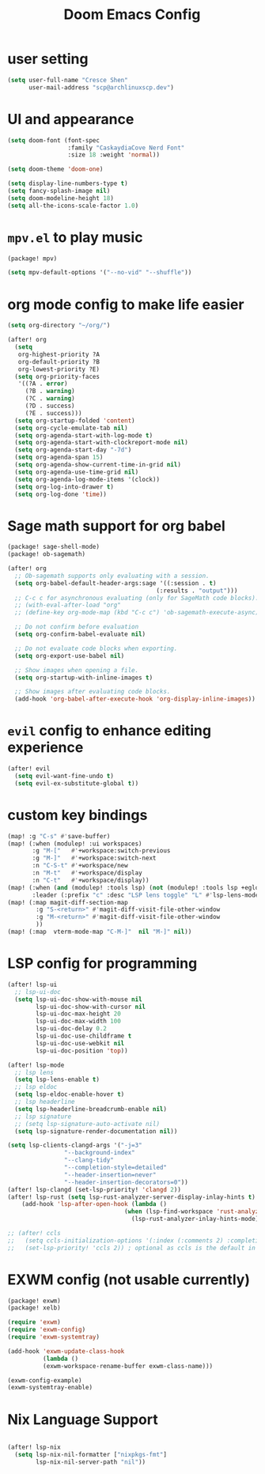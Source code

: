 #+title: Doom Emacs Config

* user setting
#+BEGIN_SRC emacs-lisp
(setq user-full-name "Cresce Shen"
      user-mail-address "scp@archlinuxscp.dev")
#+END_SRC

* UI and appearance
#+BEGIN_SRC emacs-lisp
(setq doom-font (font-spec
                 :family "CaskaydiaCove Nerd Font"
                 :size 18 :weight 'normal))

(setq doom-theme 'doom-one)

(setq display-line-numbers-type t)
(setq fancy-splash-image nil)
(setq doom-modeline-height 18)
(setq all-the-icons-scale-factor 1.0)
#+END_SRC

* ~mpv.el~ to play music
#+BEGIN_SRC emacs-lisp :tangle packages.el
(package! mpv)
#+END_SRC

#+BEGIN_SRC emacs-lisp
(setq mpv-default-options '("--no-vid" "--shuffle"))
#+END_SRC

* org mode config to make life easier
#+BEGIN_SRC emacs-lisp
(setq org-directory "~/org/")

(after! org
  (setq
   org-highest-priority ?A
   org-default-priority ?B
   org-lowest-priority ?E)
  (setq org-priority-faces
   '((?A . error)
     (?B . warning)
     (?C . warning)
     (?D . success)
     (?E . success)))
  (setq org-startup-folded 'content)
  (setq org-cycle-emulate-tab nil)
  (setq org-agenda-start-with-log-mode t)
  (setq org-agenda-start-with-clockreport-mode nil)
  (setq org-agenda-start-day "-7d")
  (setq org-agenda-span 15)
  (setq org-agenda-show-current-time-in-grid nil)
  (setq org-agenda-use-time-grid nil)
  (setq org-agenda-log-mode-items '(clock))
  (setq org-log-into-drawer t)
  (setq org-log-done 'time))

#+END_SRC

* Sage math support for org babel
#+BEGIN_SRC emacs-lisp :tangle packages.el
(package! sage-shell-mode)
(package! ob-sagemath)
#+END_SRC

#+BEGIN_SRC emacs-lisp
(after! org
  ;; Ob-sagemath supports only evaluating with a session.
  (setq org-babel-default-header-args:sage '((:session . t)
                                          (:results . "output")))
  ;; C-c c for asynchronous evaluating (only for SageMath code blocks).
  ;; (with-eval-after-load "org"
  ;; (define-key org-mode-map (kbd "C-c c") 'ob-sagemath-execute-async))

  ;; Do not confirm before evaluation
  (setq org-confirm-babel-evaluate nil)

  ;; Do not evaluate code blocks when exporting.
  (setq org-export-use-babel nil)

  ;; Show images when opening a file.
  (setq org-startup-with-inline-images t)

  ;; Show images after evaluating code blocks.
  (add-hook 'org-babel-after-execute-hook 'org-display-inline-images))
#+END_SRC

* ~evil~ config to enhance editing experience
#+BEGIN_SRC emacs-lisp
(after! evil
  (setq evil-want-fine-undo t)
  (setq evil-ex-substitute-global t))
#+END_SRC

* custom key bindings
#+BEGIN_SRC emacs-lisp
(map! :g "C-s" #'save-buffer)
(map! (:when (modulep! :ui workspaces)
       :g "M-["   #'+workspace:switch-previous
       :g "M-]"   #'+workspace:switch-next
       :n "C-S-t" #'+workspace/new
       :n "M-t"   #'+workspace/display
       :n "C-t"   #'+workspace/display))
(map! (:when (and (modulep! :tools lsp) (not (modulep! :tools lsp +eglot)))
       :leader (:prefix "c" :desc "LSP lens toggle" "L" #'lsp-lens-mode)))
(map! (:map magit-diff-section-map
        :g "S-<return>" #'magit-diff-visit-file-other-window
        :g "M-<return>" #'magit-diff-visit-file-other-window
        ))
(map! (:map  vterm-mode-map "C-M-]"  nil "M-]" nil))
#+END_SRC

* LSP config for programming
#+BEGIN_SRC emacs-lisp
(after! lsp-ui
  ;; lsp-ui-doc
  (setq lsp-ui-doc-show-with-mouse nil
        lsp-ui-doc-show-with-cursor nil
        lsp-ui-doc-max-height 20
        lsp-ui-doc-max-width 100
        lsp-ui-doc-delay 0.2
        lsp-ui-doc-use-childframe t
        lsp-ui-doc-use-webkit nil
        lsp-ui-doc-position 'top))

(after! lsp-mode
  ;; lsp lens
  (setq lsp-lens-enable t)
  ;; lsp eldoc
  (setq lsp-eldoc-enable-hover t)
  ;; lsp headerline
  (setq lsp-headerline-breadcrumb-enable nil)
  ;; lsp signature
  ;; (setq lsp-signature-auto-activate nil)
  (setq lsp-signature-render-documentation nil))

(setq lsp-clients-clangd-args '("-j=3"
				"--background-index"
				"--clang-tidy"
				"--completion-style=detailed"
				"--header-insertion=never"
				"--header-insertion-decorators=0"))
(after! lsp-clangd (set-lsp-priority! 'clangd 2))
(after! lsp-rust (setq lsp-rust-analyzer-server-display-inlay-hints t)
    (add-hook 'lsp-after-open-hook (lambda ()
                                 (when (lsp-find-workspace 'rust-analyzer nil)
                                   (lsp-rust-analyzer-inlay-hints-mode)))))

;; (after! ccls
;;   (setq ccls-initialization-options '(:index (:comments 2) :completion (:detailedLabel t)))
;;   (set-lsp-priority! 'ccls 2)) ; optional as ccls is the default in Doom
#+END_SRC

* EXWM config (not usable currently)
#+BEGIN_SRC emacs-lisp :tangle no
(package! exwm)
(package! xelb)
#+END_SRC

#+BEGIN_SRC emacs-lisp :tangle no
(require 'exwm)
(require 'exwm-config)
(require 'exwm-systemtray)

(add-hook 'exwm-update-class-hook
          (lambda ()
          (exwm-workspace-rename-buffer exwm-class-name)))

(exwm-config-example)
(exwm-systemtray-enable)
#+END_SRC

* Nix Language Support
#+BEGIN_SRC emacs-lisp

(after! lsp-nix
  (setq lsp-nix-nil-formatter ["nixpkgs-fmt"]
        lsp-nix-nil-server-path "nil"))

#+END_SRC

